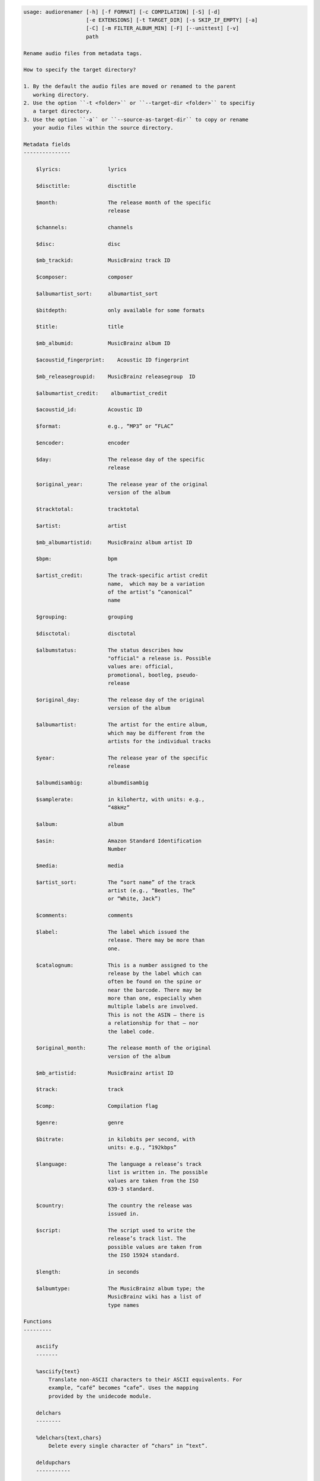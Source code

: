 .. image:: http://img.shields.io/pypi/v/audiorename.svg
    :target: https://pypi.python.org/pypi/audiorename

.. image:: https://travis-ci.org/Josef-Friedrich/audiorename.svg?branch=packaging
    :target: https://travis-ci.org/Josef-Friedrich/audiorename


.. code-block:: text


    usage: audiorenamer [-h] [-f FORMAT] [-c COMPILATION] [-S] [-d]
                        [-e EXTENSIONS] [-t TARGET_DIR] [-s SKIP_IF_EMPTY] [-a]
                        [-C] [-m FILTER_ALBUM_MIN] [-F] [--unittest] [-v]
                        path
    
    Rename audio files from metadata tags.
    
    How to specify the target directory?
    
    1. By the default the audio files are moved or renamed to the parent
       working directory.
    2. Use the option ``-t <folder>`` or ``--target-dir <folder>`` to specifiy
       a target directory.
    3. Use the option ``-a`` or ``--source-as-target-dir`` to copy or rename
       your audio files within the source directory.
    
    Metadata fields
    ---------------
    
        $lyrics:               lyrics
    
        $disctitle:            disctitle
    
        $month:                The release month of the specific
                               release
    
        $channels:             channels
    
        $disc:                 disc
    
        $mb_trackid:           MusicBrainz track ID
    
        $composer:             composer
    
        $albumartist_sort:     albumartist_sort
    
        $bitdepth:             only available for some formats
    
        $title:                title
    
        $mb_albumid:           MusicBrainz album ID
    
        $acoustid_fingerprint:    Acoustic ID fingerprint
    
        $mb_releasegroupid:    MusicBrainz releasegroup  ID
    
        $albumartist_credit:    albumartist_credit
    
        $acoustid_id:          Acoustic ID
    
        $format:               e.g., “MP3” or “FLAC”
    
        $encoder:              encoder
    
        $day:                  The release day of the specific
                               release
    
        $original_year:        The release year of the original
                               version of the album
    
        $tracktotal:           tracktotal
    
        $artist:               artist
    
        $mb_albumartistid:     MusicBrainz album artist ID
    
        $bpm:                  bpm
    
        $artist_credit:        The track-specific artist credit
                               name,  which may be a variation
                               of the artist’s “canonical”
                               name
    
        $grouping:             grouping
    
        $disctotal:            disctotal
    
        $albumstatus:          The status describes how
                               "official" a release is. Possible
                               values are: official,
                               promotional, bootleg, pseudo-
                               release
    
        $original_day:         The release day of the original
                               version of the album
    
        $albumartist:          The artist for the entire album,
                               which may be different from the
                               artists for the individual tracks
    
        $year:                 The release year of the specific
                               release
    
        $albumdisambig:        albumdisambig
    
        $samplerate:           in kilohertz, with units: e.g.,
                               “48kHz”
    
        $album:                album
    
        $asin:                 Amazon Standard Identification
                               Number
    
        $media:                media
    
        $artist_sort:          The “sort name” of the track
                               artist (e.g., “Beatles, The”
                               or “White, Jack”)
    
        $comments:             comments
    
        $label:                The label which issued the
                               release. There may be more than
                               one.
    
        $catalognum:           This is a number assigned to the
                               release by the label which can
                               often be found on the spine or
                               near the barcode. There may be
                               more than one, especially when
                               multiple labels are involved.
                               This is not the ASIN — there is
                               a relationship for that — nor
                               the label code.
    
        $original_month:       The release month of the original
                               version of the album
    
        $mb_artistid:          MusicBrainz artist ID
    
        $track:                track
    
        $comp:                 Compilation flag
    
        $genre:                genre
    
        $bitrate:              in kilobits per second, with
                               units: e.g., “192kbps”
    
        $language:             The language a release’s track
                               list is written in. The possible
                               values are taken from the ISO
                               639-3 standard.
    
        $country:              The country the release was
                               issued in.
    
        $script:               The script used to write the
                               release’s track list. The
                               possible values are taken from
                               the ISO 15924 standard.
    
        $length:               in seconds
    
        $albumtype:            The MusicBrainz album type; the
                               MusicBrainz wiki has a list of
                               type names
    
    Functions
    ---------
    
        asciify
        -------
    
        %asciify{text}
            Translate non-ASCII characters to their ASCII equivalents. For
            example, “café” becomes “cafe”. Uses the mapping
            provided by the unidecode module.
    
        delchars
        --------
    
        %delchars{text,chars}
            Delete every single character of “chars“ in “text”.
    
        deldupchars
        -----------
    
        %deldupchars{text,chars}
            Search for duplicate characters and replace with only one
            occurrance of this characters.
    
        first
        -----
    
        %first{text}
            Returns the first item, separated by ; . You can use
            %first{text,count,skip}, where count is the number of items
            (default 1) and skip is number to skip (default 0). You can also
            use %first{text,count,skip,sep,join} where sep is the separator,
            like ; or / and join is the text to concatenate the items.
    
        if
        --
    
        %if{condition,text} or %if{condition,truetext,falsetext}
            If condition is nonempty (or nonzero, if it’s a number), then
            returns the second argument. Otherwise, returns the third
            argument if specified (or nothing if falsetext is left off).
    
        ifdef
        -----
    
        %ifdef{field}, %ifdef{field,truetext} or
        %ifdef{field,truetext,falsetext}
            If field exists, then return truetext or field (default).
            Otherwise, returns falsetext. The field should be entered
            without $.
    
        left
        ----
    
        %left{text,n}
            Return the first “n” characters of “text”.
    
        lower
        -----
    
        %lower{text}
            Convert “text” to lowercase.
    
        replchars
        ---------
    
        %replchars{text,chars,replace}
    
        right
        -----
    
        %right{text,n}
            Return the last “n” characters of “text”.
    
        sanitize
        --------
    
        %sanitize{text}
             Delete in most file systems not allowed characters.
    
        shorten
        -------
    
        %shorten{text, max_size}
            Shorten “text” on word boundarys.
            %shorten{$title, 32}
    
        time
        ----
    
        %time{date_time,format,curformat}
            Return the date and time in any format accepted by strftime. For
            example, to get the year some music was added to your library,
            use %time{$added,%Y}.
    
        title
        -----
    
        %title{text}
            Convert “text” to Title Case.
    
        upper
        -----
    
            Convert “text” to UPPERCASE.
    
    positional arguments:
      path                  A folder containing audio files or a audio file
    
    optional arguments:
      -h, --help            show this help message and exit
      -f FORMAT, --format FORMAT
                            A format string
      -c COMPILATION, --compilation COMPILATION
                            Format string for compilations
      -S, --shell-friendly  Rename audio files “shell friendly”, this means
                            without whitespaces, parentheses etc.
      -d, --dry-run         Don’t rename or copy the audio files.
      -e EXTENSIONS, --extensions EXTENSIONS
                            Extensions to rename
      -t TARGET_DIR, --target-dir TARGET_DIR
                            Target directory
      -s SKIP_IF_EMPTY, --skip-if-empty SKIP_IF_EMPTY
                            Skip renaming of field is empty.
      -a, --source-as-target-dir
                            Use specified source folder as target directory
      -C, --copy            Copy files instead of rename / move.
      -m FILTER_ALBUM_MIN, --filter-album-min FILTER_ALBUM_MIN
                            Rename only albums containing at least X files.
      -F, --filter-album-complete
                            Rename only complete albums
      --unittest            The audio files are not renamed. Debug messages for
                            the unit test are printed out.
      -v, --version         show program's version number and exit
